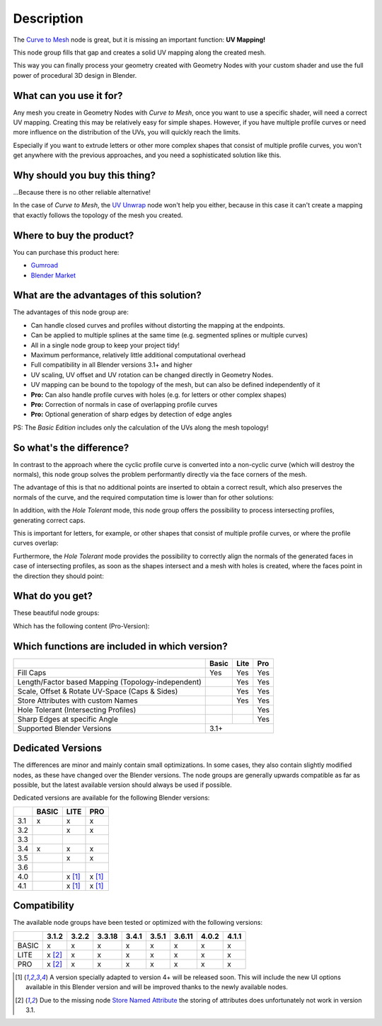 
***********
Description
***********

.. raw:: html

    <div style="position: relative; padding-bottom: 56.25%; height: 0; overflow: hidden; max-width: 100%; height: auto; margin-bottom: 2em;">
        <iframe src="https://www.youtube.com/embed/tcePCjJxZ20" frameborder="0" allowfullscreen style="position: absolute; top: 0; left: 0; width: 100%; height: 100%;"></iframe>
    </div>


The `Curve to Mesh <https://docs.blender.org/manual/en/latest/modeling/geometry_nodes/curve/operations/curve_to_mesh.html>`_ node is great, but it is missing an important function: **UV Mapping!**

This node group fills that gap and creates a solid UV mapping along the created mesh.

This way you can finally process your geometry created with Geometry Nodes with your custom shader and use the full power of procedural 3D design in Blender.

What can you use it for?
========================

Any mesh you create in Geometry Nodes with *Curve to Mesh*, once you want to use a specific shader, will need a correct UV mapping. Creating this may be relatively easy for simple shapes. However, if you have multiple profile curves or need more influence on the distribution of the UVs, you will quickly reach the limits.

Especially if you want to extrude letters or other more complex shapes that consist of multiple profile curves, you won't get anywhere with the previous approaches, and you need a sophisticated solution like this.

Why should you buy this thing?
==============================

...Because there is no other reliable alternative!

In the case of *Curve to Mesh*, the `UV Unwrap <https://docs.blender.org/manual/en/latest/modeling/geometry_nodes/mesh/uv/uv_unwrap.html>`_ node won't help you either, because in this case it can't create a mapping that exactly follows the topology of the mesh you created.

Where to buy the product?
=========================

You can purchase this product here:

- `Gumroad <https://quellenform.gumroad.com/l/curve-to-mesh-uv>`_
- `Blender Market <https://blendermarket.com/products/curve-to-mesh-uv>`_

What are the advantages of this solution?
=========================================

The advantages of this node group are:

- Can handle closed curves and profiles without distorting the mapping at the endpoints.
- Can be applied to multiple splines at the same time (e.g. segmented splines or multiple curves)
- All in a single node group to keep your project tidy!
- Maximum performance, relatively little additional computational overhead
- Full compatibility in all Blender versions 3.1+ and higher
- UV scaling, UV offset and UV rotation can be changed directly in Geometry Nodes.
- UV mapping can be bound to the topology of the mesh, but can also be defined independently of it
- **Pro:** Can also handle profile curves with holes (e.g. for letters or other complex shapes)
- **Pro:** Correction of normals in case of overlapping profile curves
- **Pro:** Optional generation of sharp edges by detection of edge angles

PS: The *Basic Edition* includes only the calculation of the UVs along the mesh topology!

So what's the difference?
=========================

In contrast to the approach where the cyclic profile curve is converted into a non-cyclic curve (which will destroy the normals), this node group solves the problem performantly directly via the face corners of the mesh.

The advantage of this is that no additional points are inserted to obtain a correct result, which also preserves the normals of the curve, and the required computation time is lower than for other solutions:

.. image:: images/curve-to-mesh_002.jpg

In addition, with the *Hole Tolerant* mode, this node group offers the possibility to process intersecting profiles, generating correct caps.

This is important for letters, for example, or other shapes that consist of multiple profile curves, or where the profile curves overlap:

.. image:: images/curve-to-mesh_003.jpg

Furthermore, the *Hole Tolerant* mode provides the possibility to correctly align the normals of the generated faces in case of intersecting profiles, as soon as the shapes intersect and a mesh with holes is created, where the faces point in the direction they should point:

.. image:: images/curve-to-mesh_006.jpg

What do you get?
================

These beautiful node groups:

.. image:: images/nodes.jpg

Which has the following content (Pro-Version):

.. image:: images/node-content.jpg

Which functions are included in which version?
==============================================

+----------------------------------------------------+-------+------+------+
|                                                    | Basic | Lite | Pro  |
+====================================================+=======+======+======+
| Fill Caps                                          | Yes   | Yes  | Yes  |
+----------------------------------------------------+-------+------+------+
| Length/Factor based Mapping (Topology-independent) |       | Yes  | Yes  |
+----------------------------------------------------+-------+------+------+
| Scale, Offset & Rotate UV-Space (Caps & Sides)     |       | Yes  | Yes  |
+----------------------------------------------------+-------+------+------+
| Store Attributes with custom Names                 |       | Yes  | Yes  |
+----------------------------------------------------+-------+------+------+
| Hole Tolerant (Intersecting Profiles)              |       |      | Yes  |
+----------------------------------------------------+-------+------+------+
| Sharp Edges at specific Angle                      |       |      | Yes  |
+----------------------------------------------------+-------+------+------+
| Supported Blender Versions                         | 3.1+                |
+----------------------------------------------------+-------+------+------+

Dedicated Versions
==================

The differences are minor and mainly contain small optimizations. In some cases, they also contain slightly modified nodes, as these have changed over the Blender versions. The node groups are generally upwards compatible as far as possible, but the latest available version should always be used if possible.

Dedicated versions are available for the following Blender versions:

+-----+-------+--------+--------+
|     | BASIC | LITE   | PRO    |
+=====+=======+========+========+
| 3.1 | x     | x      | x      |
+-----+-------+--------+--------+
| 3.2 |       | x      | x      |
+-----+-------+--------+--------+
| 3.3 |       |        |        |
+-----+-------+--------+--------+
| 3.4 | x     | x      | x      |
+-----+-------+--------+--------+
| 3.5 |       | x      | x      |
+-----+-------+--------+--------+
| 3.6 |       |        |        |
+-----+-------+--------+--------+
| 4.0 |       | x [1]_ | x [1]_ |
+-----+-------+--------+--------+
| 4.1 |       | x [1]_ | x [1]_ |
+-----+-------+--------+--------+

Compatibility
=============

The available node groups have been tested or optimized with the following versions:

+-------+--------+-------+--------+-------+-------+--------+-------+-------+
|       | 3.1.2  | 3.2.2 | 3.3.18 | 3.4.1 | 3.5.1 | 3.6.11 | 4.0.2 | 4.1.1 |
+=======+========+=======+========+=======+=======+========+=======+=======+
| BASIC | x      | x     | x      | x     | x     | x      | x     | x     |
+-------+--------+-------+--------+-------+-------+--------+-------+-------+
| LITE  | x [2]_ | x     | x      | x     | x     | x      | x     | x     |
+-------+--------+-------+--------+-------+-------+--------+-------+-------+
| PRO   | x [2]_ | x     | x      | x     | x     | x      | x     | x     |
+-------+--------+-------+--------+-------+-------+--------+-------+-------+

.. [1] A version specially adapted to version 4+ will be released soon. This will include the new UI options available in this Blender version and will be improved thanks to the newly available nodes.
.. [2] Due to the missing node `Store Named Attribute <https://docs.blender.org/manual/en/latest/modeling/geometry_nodes/attribute/store_named_attribute.html>`_ the storing of attributes does unfortunately not work in version 3.1.